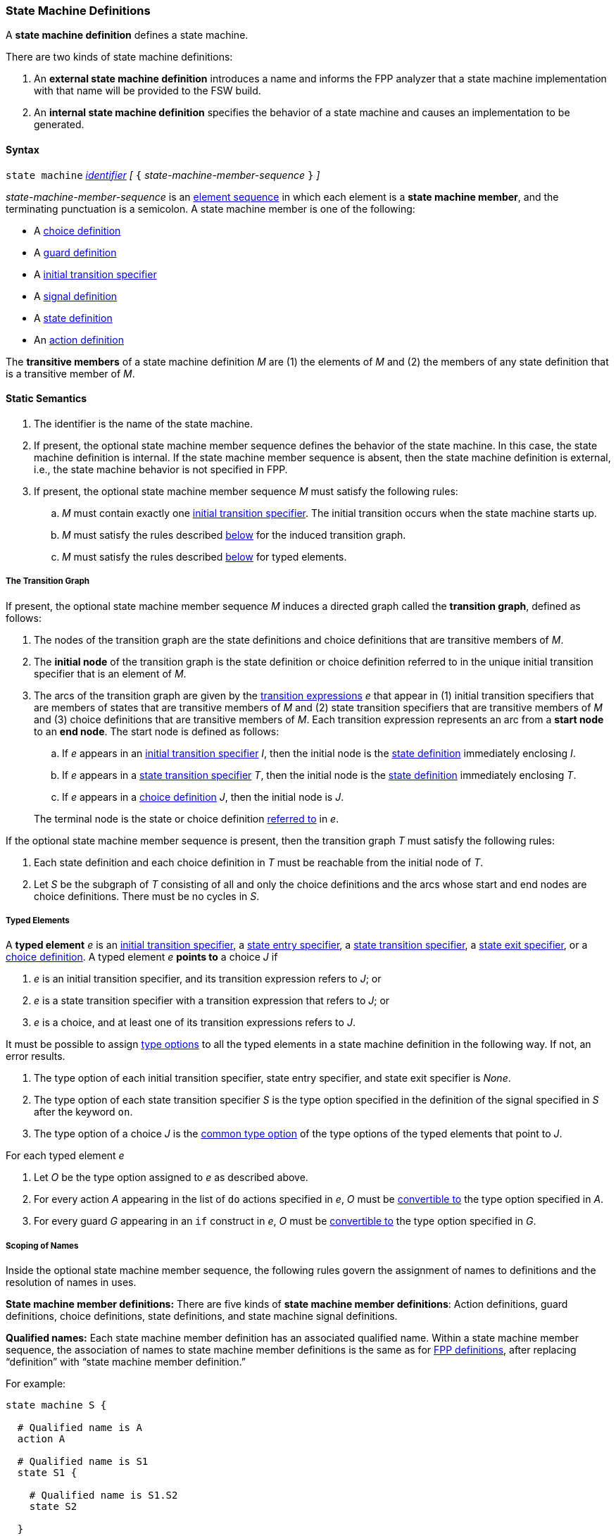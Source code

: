 === State Machine Definitions

A *state machine definition* defines a state machine.

There are two kinds of state machine definitions:

. An *external state machine definition*
introduces a name and informs the FPP analyzer that
a state machine implementation with that name will be provided to the
FSW build.

. An *internal state machine definition*
specifies the behavior of a state machine and
causes an implementation to be generated.

==== Syntax

`state machine` <<Lexical-Elements_Identifiers,_identifier_>>
_[_ `{` _state-machine-member-sequence_ `}` _]_

_state-machine-member-sequence_ is an
<<Element-Sequences,element sequence>> in
which each element is a *state machine member*,
and the terminating punctuation is a semicolon.
A state machine member is one of the following:

* A <<State-Machine-Behavior-Elements_Choice-Definitions,choice definition>>
* A <<State-Machine-Behavior-Elements_Guard-Definitions,guard definition>>
* A <<State-Machine-Behavior-Elements_Initial-Transition-Specifiers,initial transition specifier>>
* A <<State-Machine-Behavior-Elements_Signal-Definitions,signal definition>>
* A <<State-Machine-Behavior-Elements_State-Definitions,state definition>>
* An <<State-Machine-Behavior-Elements_Action-Definitions,action definition>>

The *transitive members* of a state machine definition _M_ are
(1) the elements of _M_ and (2)
the members of any state definition that is a transitive member of _M_.

==== Static Semantics

. The identifier is the name of the state machine.

. If present, the optional state machine member sequence defines the
behavior of the state machine.
In this case, the state machine definition is internal.
If the state machine member sequence is absent, then the state machine
definition is external, i.e., the state machine
behavior is not specified in FPP.

. If present, the optional state machine member sequence _M_ must
satisfy the following rules:

.. _M_ must contain exactly one
<<State-Machine-Behavior-Elements_Initial-Transition-Specifiers,initial transition specifier>>.
The initial transition occurs when the state machine starts up.

.. _M_ must satisfy the rules described
<<Definitions_State-Machine-Definitions_Static-Semantics_The-Transition-Graph,below>>
for the induced transition graph.

.. _M_ must satisfy the rules described
<<Definitions_State-Machine-Definitions_Static-Semantics_Typed-Elements,below>>
for typed elements.

===== The Transition Graph

If present, the optional state machine member sequence _M_
induces a directed graph called the *transition graph*, defined as
follows:

. The nodes of the transition graph are the state definitions and
choice definitions that are transitive members of _M_.

. The *initial node* of the transition graph is the state definition
or choice definition referred to in the unique initial transition specifier
that is an element of _M_.

. The arcs of the transition graph are given by the
<<State-Machine-Behavior-Elements_Transition-Expressions,
transition expressions>> _e_ that appear in (1) initial transition specifiers
that are members of states that are transitive members of _M_ and (2)
state transition specifiers that are transitive members of _M_ and (3)
choice definitions that are transitive members of _M_.
Each transition expression represents an arc from a *start node* to an
*end node*.
The start node is defined as follows:

.. If _e_ appears in an
<<State-Machine-Behavior-Elements_Initial-Transition-Specifiers,
initial transition specifier>> _I_, then the initial node is the
<<State-Machine-Behavior-Elements_State-Definitions,state definition>>
immediately enclosing _I_.

.. If _e_ appears in a
<<State-Machine-Behavior-Elements_State-Transition-Specifiers,
state transition specifier>> _T_, then the initial
node is the
<<State-Machine-Behavior-Elements_State-Definitions,state definition>>
immediately enclosing _T_.

.. If _e_ appears in a
<<State-Machine-Behavior-Elements_Choice-Definitions,choice definition>>
_J_, then the initial node is _J_.

+
The terminal node is the state or choice definition
<<Definitions_State-Machine-Definitions_Static-Semantics_Scoping-of-Names,referred to>>
in _e_.

If the optional state machine member sequence is present, then
the transition graph _T_ must satisfy the following rules:

.  Each state definition and each choice definition in
_T_ must be reachable from the initial node of _T_.

. Let _S_ be the subgraph of _T_ consisting of all
and only the choice definitions and the arcs whose start
and end nodes are choice definitions.
There must be no cycles in _S_.

===== Typed Elements

A *typed element* _e_ is an
<<State-Machine-Behavior-Elements_Initial-Transition-Specifiers,initial transition specifier>>,
a
<<State-Machine-Behavior-Elements_State-Entry-Specifiers,state entry specifier>>,
a
<<State-Machine-Behavior-Elements_State-Transition-Specifiers,state transition specifier>>,
a
<<State-Machine-Behavior-Elements_State-Exit-Specifiers,state exit specifier>>,
or a
<<State-Machine-Behavior-Elements_Choice-Definitions,choice definition>>.
A typed element _e_ *points to* a choice _J_ if

. _e_ is an initial transition specifier, and its transition expression
refers to _J_; or

. _e_ is a state transition specifier with a transition expression that refers to
_J_; or

. _e_ is a choice, and at least one of its transition expressions
refers to _J_.

It must be possible to assign <<Type-Options,type options>>
to all the typed elements in a state machine definition in
the following way.
If not, an error results.

. The type option of each initial transition specifier, state entry
specifier, and state exit specifier is _None_.

. The type option of each state transition specifier _S_ is the type
option specified in the definition of the signal specified in _S_
after the keyword `on`.

. The type option of a choice _J_ is the
<<Type-Options_Computing-a-Common-Type-Option_Lists-of-Type-Options,
common type option>> of the type options of the typed elements
that point to _J_.

For each typed element _e_

. Let _O_ be the type option assigned to _e_ as described above.

. For every action _A_ appearing in the list of `do` actions specified in _e_,
_O_ must be <<Type-Options_Conversion-of-Type-Options,convertible to>>
the type option specified in _A_.

. For every guard _G_ appearing in an `if` construct in _e_,
_O_ must be <<Type-Options_Conversion-of-Type-Options,convertible to>>
the type option specified in _G_.

===== Scoping of Names

Inside the optional state machine member sequence, the following
rules govern the assignment of names to definitions and the resolution
of names in uses.

*State machine member definitions:*
There are five kinds of *state machine member definitions*:
Action definitions, guard definitions, choice definitions, state
definitions, and state machine signal definitions.

*Qualified names:*
Each state machine member definition has an associated qualified
name.
Within a state machine member sequence,
the association of names to state machine member definitions is
the same as for <<Scoping-of-Names_Names-of-Definitions,FPP definitions>>,
after replacing "`definition`" with "`state machine member definition.`"

For example:

[source,fpp]
----
state machine S {

  # Qualified name is A
  action A

  # Qualified name is S1
  state S1 {

    # Qualified name is S1.S2
    state S2

  }

}
----

*Conflicting names:*
Each kind of definition resides in its own name group, except
that states and choices both reside in the state name group.
No two state machine definitions that reside in the same name group
may have the same qualified name.

*Resolution of names:*
Names are resolved in the ordinary way for
<<Scoping-of-Names_Resolution-of-Identifiers,identifiers>>
and
<<Scoping-of-Names_Resolution-of-Qualified-Identifiers,qualified identifiers>> in FPP,
with the following modifications:

. The top level is the state machine member sequence.

. The definitions are the state machine member definitions.

. Each kind of definition resides in its own name group.

. The brace-delimited definitions are state definitions.

==== Dynamic Semantics

An internal state machine _M_ has the following runtime behavior:

. _M_ maintains a current state _S_.
The current state is undefined until initialization occurs.
From that point on, the current state is always a leaf state.

. _M_ provides a function for initializing the state machine.
It runs the
<<State-Machine-Behavior-Elements_Initial-Transition-Specifiers_Dynamic-Semantics,
behavior associated with the initial transition specifier of _M_>>.

. For each signal _s_, _M_ provides a function for sending _s_.
This function has a typed argument with type _T_ if and only if
the <<State-Machine-Behavior-Elements_Signal-Definitions,definition of signal _s_>>
has type _T_.
It runs the
<<State-Machine-Behavior-Elements_State-Transition-Specifiers_Dynamic-Semantics,
behavior associated with _s_ in the current state _S_>>.
This behavior may cause one or more actions to be performed,
and it may cause the current state to change.

The functions are called by the code that is generated when a
state machine is <<Specifiers_State-Machine-Instance-Specifiers,instantiated>>
as part of an active or queued component.

==== Examples

[source,fpp]
----

state machine MonitorSm {

  action doCalibrate
  action init2
  action motorControl
  action reportFault

  guard calibrateReady

  signal Calibrate
  signal Complete
  signal Drive
  signal Fault
  signal RTI
  signal Stop

  initial enter DeviceOn

  state DeviceOn {

    initial do { init2 } enter Initializing

    state Initializing {
      on Complete enter Idle
    }

    state Idle {
      on Drive enter Driving
      on Calibrate if calibrateReady enter Calibrating
    }

    state Calibrating {
      on RTI do { doCalibrate }
      on Fault do { reportFault } enter Idle
      on Complete enter Idle
    }

    state Driving {
      on RTI do { motorControl }
      on Stop enter Idle
    }

  }

}
----
